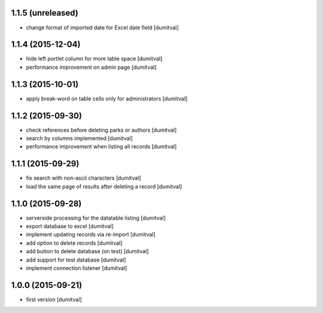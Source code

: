 1.1.5 (unreleased)
------------------
* change format of imported date for Excel date field [dumitval]

1.1.4 (2015-12-04)
------------------
* hide left portlet column for more table space [dumitval]
* performance improvement on admin page [dumitval]

1.1.3 (2015-10-01)
------------------
* apply break-word on table cells only for administrators [dumitval]

1.1.2 (2015-09-30)
------------------
* check references before deleting parks or authors [dumitval]
* search by columns implemented [dumitval]
* performance improvement when listing all records [dumitval]

1.1.1 (2015-09-29)
------------------
* fix search with non-ascii characters [dumitval]
* load the same page of results after deleting a record [dumitval]

1.1.0 (2015-09-28)
------------------
* serverside processing for the datatable listing [dumitval]
* export database to excel [dumitval]
* implement updating records via re-import [dumitval]
* add option to delete records [dumitval]
* add button to delete database (on test) [dumitval]
* add support for test database [dumitval]
* implement connection listener [dumitval]

1.0.0 (2015-09-21)
------------------
* first version [dumitval]
